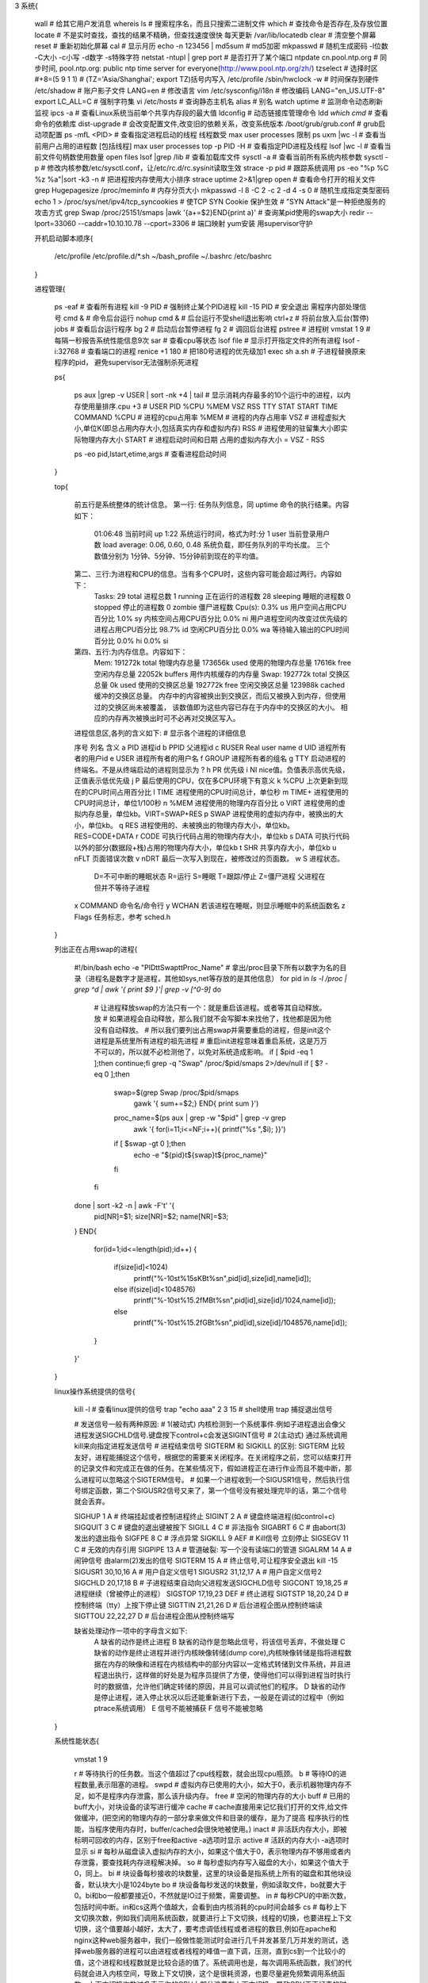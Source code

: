 3 系统{

    wall                                          # 给其它用户发消息
    whereis ls                                    # 搜索程序名，而且只搜索二进制文件
    which                                         # 查找命令是否存在,及存放位置
    locate                                        # 不是实时查找，查找的结果不精确，但查找速度很快 每天更新 /var/lib/locatedb
    clear                                         # 清空整个屏幕
    reset                                         # 重新初始化屏幕
    cal                                           # 显示月历
    echo -n 123456 | md5sum                       # md5加密
    mkpasswd                                      # 随机生成密码   -l位数 -C大小 -c小写 -d数字 -s特殊字符
    netstat -ntupl | grep port                    # 是否打开了某个端口
    ntpdate cn.pool.ntp.org                       # 同步时间, pool.ntp.org: public ntp time server for everyone(http://www.pool.ntp.org/zh/)
    tzselect                                      # 选择时区 #+8=(5 9 1 1) # (TZ='Asia/Shanghai'; export TZ)括号内写入 /etc/profile
    /sbin/hwclock -w                              # 时间保存到硬件
    /etc/shadow                                   # 账户影子文件
    LANG=en                                       # 修改语言
    vim /etc/sysconfig/i18n                       # 修改编码  LANG="en_US.UTF-8"
    export LC_ALL=C                               # 强制字符集
    vi /etc/hosts                                 # 查询静态主机名
    alias                                         # 别名
    watch uptime                                  # 监测命令动态刷新 监视
    ipcs -a                                       # 查看Linux系统当前单个共享内存段的最大值
    ldconfig                                      # 动态链接库管理命令
    ldd `which cmd`                               # 查看命令的依赖库
    dist-upgrade                                  # 会改变配置文件,改变旧的依赖关系，改变系统版本
    /boot/grub/grub.conf                          # grub启动项配置
    ps -mfL <PID>                                 # 查看指定进程启动的线程 线程数受 max user processes 限制
    ps uxm |wc -l                                 # 查看当前用户占用的进程数 [包括线程]  max user processes
    top -p  PID -H                                # 查看指定PID进程及线程
    lsof |wc -l                                   # 查看当前文件句柄数使用数量  open files
    lsof |grep /lib                               # 查看加载库文件
    sysctl -a                                     # 查看当前所有系统内核参数
    sysctl -p                                     # 修改内核参数/etc/sysctl.conf，让/etc/rc.d/rc.sysinit读取生效
    strace -p pid                                 # 跟踪系统调用
    ps -eo "%p %C  %z  %a"|sort -k3 -n            # 把进程按内存使用大小排序
    strace uptime 2>&1|grep open                  # 查看命令打开的相关文件
    grep Hugepagesize /proc/meminfo               # 内存分页大小
    mkpasswd -l 8  -C 2 -c 2 -d 4 -s 0            # 随机生成指定类型密码
    echo 1 > /proc/sys/net/ipv4/tcp_syncookies    # 使TCP SYN Cookie 保护生效  # "SYN Attack"是一种拒绝服务的攻击方式
    grep Swap  /proc/25151/smaps |awk '{a+=$2}END{print a}'    # 查询某pid使用的swap大小
    redir --lport=33060 --caddr=10.10.10.78 --cport=3306       # 端口映射 yum安装 用supervisor守护

    开机启动脚本顺序{

        /etc/profile
        /etc/profile.d/*.sh
        ~/bash_profile
        ~/.bashrc
        /etc/bashrc

    }

    进程管理{

        ps -eaf               # 查看所有进程
        kill -9 PID           # 强制终止某个PID进程
        kill -15 PID          # 安全退出 需程序内部处理信号
        cmd &                 # 命令后台运行
        nohup cmd &           # 后台运行不受shell退出影响
        ctrl+z                # 将前台放入后台(暂停)
        jobs                  # 查看后台运行程序
        bg 2                  # 启动后台暂停进程
        fg 2                  # 调回后台进程
        pstree                # 进程树
        vmstat 1 9            # 每隔一秒报告系统性能信息9次
        sar                   # 查看cpu等状态
        lsof file             # 显示打开指定文件的所有进程
        lsof -i:32768         # 查看端口的进程
        renice +1 180         # 把180号进程的优先级加1
        exec sh a.sh          # 子进程替换原来程序的pid， 避免supervisor无法强制杀死进程

        ps{

            ps aux |grep -v USER | sort -nk +4 | tail       # 显示消耗内存最多的10个运行中的进程，以内存使用量排序.cpu +3
            # USER       PID %CPU %MEM    VSZ   RSS TTY      STAT START   TIME COMMAND
            %CPU     # 进程的cpu占用率
            %MEM     # 进程的内存占用率
            VSZ      # 进程虚拟大小,单位K(即总占用内存大小,包括真实内存和虚拟内存)
            RSS      # 进程使用的驻留集大小即实际物理内存大小
            START    # 进程启动时间和日期
            占用的虚拟内存大小 = VSZ - RSS

            ps -eo pid,lstart,etime,args         # 查看进程启动时间

        }

        top{

            前五行是系统整体的统计信息。
            第一行: 任务队列信息，同 uptime 命令的执行结果。内容如下：
                01:06:48 当前时间
                up 1:22 系统运行时间，格式为时:分
                1 user 当前登录用户数
                load average: 0.06, 0.60, 0.48 系统负载，即任务队列的平均长度。
                三个数值分别为 1分钟、5分钟、15分钟前到现在的平均值。

            第二、三行:为进程和CPU的信息。当有多个CPU时，这些内容可能会超过两行。内容如下：
                Tasks: 29 total 进程总数
                1 running 正在运行的进程数
                28 sleeping 睡眠的进程数
                0 stopped 停止的进程数
                0 zombie 僵尸进程数
                Cpu(s): 0.3% us 用户空间占用CPU百分比
                1.0% sy 内核空间占用CPU百分比
                0.0% ni 用户进程空间内改变过优先级的进程占用CPU百分比
                98.7% id 空闲CPU百分比
                0.0% wa 等待输入输出的CPU时间百分比
                0.0% hi
                0.0% si

            第四、五行:为内存信息。内容如下：
                Mem: 191272k total 物理内存总量
                173656k used 使用的物理内存总量
                17616k free 空闲内存总量
                22052k buffers 用作内核缓存的内存量
                Swap: 192772k total 交换区总量
                0k used 使用的交换区总量
                192772k free 空闲交换区总量
                123988k cached 缓冲的交换区总量。
                内存中的内容被换出到交换区，而后又被换入到内存，但使用过的交换区尚未被覆盖，
                该数值即为这些内容已存在于内存中的交换区的大小。
                相应的内存再次被换出时可不必再对交换区写入。

            进程信息区,各列的含义如下:  # 显示各个进程的详细信息

            序号 列名    含义
            a   PID      进程id
            b   PPID     父进程id
            c   RUSER    Real user name
            d   UID      进程所有者的用户id
            e   USER     进程所有者的用户名
            f   GROUP    进程所有者的组名
            g   TTY      启动进程的终端名。不是从终端启动的进程则显示为 ?
            h   PR       优先级
            i   NI       nice值。负值表示高优先级，正值表示低优先级
            j   P        最后使用的CPU，仅在多CPU环境下有意义
            k   %CPU     上次更新到现在的CPU时间占用百分比
            l   TIME     进程使用的CPU时间总计，单位秒
            m   TIME+    进程使用的CPU时间总计，单位1/100秒
            n   %MEM     进程使用的物理内存百分比
            o   VIRT     进程使用的虚拟内存总量，单位kb。VIRT=SWAP+RES
            p   SWAP     进程使用的虚拟内存中，被换出的大小，单位kb。
            q   RES      进程使用的、未被换出的物理内存大小，单位kb。RES=CODE+DATA
            r   CODE     可执行代码占用的物理内存大小，单位kb
            s   DATA     可执行代码以外的部分(数据段+栈)占用的物理内存大小，单位kb
            t   SHR      共享内存大小，单位kb
            u   nFLT     页面错误次数
            v   nDRT     最后一次写入到现在，被修改过的页面数。
            w   S        进程状态。
                D=不可中断的睡眠状态
                R=运行
                S=睡眠
                T=跟踪/停止
                Z=僵尸进程 父进程在但并不等待子进程
            x   COMMAND  命令名/命令行
            y   WCHAN    若该进程在睡眠，则显示睡眠中的系统函数名
            z   Flags    任务标志，参考 sched.h

        }

        列出正在占用swap的进程{

            #!/bin/bash
            echo -e "PID\t\tSwap\t\tProc_Name"
            # 拿出/proc目录下所有以数字为名的目录（进程名是数字才是进程，其他如sys,net等存放的是其他信息）
            for pid in `ls -l /proc | grep ^d | awk '{ print $9 }'| grep -v [^0-9]`
            do
                # 让进程释放swap的方法只有一个：就是重启该进程。或者等其自动释放。放
                # 如果进程会自动释放，那么我们就不会写脚本来找他了，找他都是因为他没有自动释放。
                # 所以我们要列出占用swap并需要重启的进程，但是init这个进程是系统里所有进程的祖先进程
                # 重启init进程意味着重启系统，这是万万不可以的，所以就不必检测他了，以免对系统造成影响。
                if [ $pid -eq 1 ];then continue;fi
                grep -q "Swap" /proc/$pid/smaps 2>/dev/null
                if [ $? -eq 0 ];then
                    swap=$(grep Swap /proc/$pid/smaps \
                        | gawk '{ sum+=$2;} END{ print sum }')
                    proc_name=$(ps aux | grep -w "$pid" | grep -v grep \
                        | awk '{ for(i=11;i<=NF;i++){ printf("%s ",$i); }}')
                    if [ $swap -gt 0 ];then
                        echo -e "${pid}\t${swap}\t${proc_name}"
                    fi
                fi
            done | sort -k2 -n | awk -F'\t' '{
                pid[NR]=$1;
                size[NR]=$2;
                name[NR]=$3;
            }
            END{
                for(id=1;id<=length(pid);id++)
                {
                    if(size[id]<1024)
                        printf("%-10s\t%15sKB\t%s\n",pid[id],size[id],name[id]);
                    else if(size[id]<1048576)
                        printf("%-10s\t%15.2fMB\t%s\n",pid[id],size[id]/1024,name[id]);
                    else
                        printf("%-10s\t%15.2fGB\t%s\n",pid[id],size[id]/1048576,name[id]);
                }
            }'

        }

        linux操作系统提供的信号{

            kill -l                    # 查看linux提供的信号
            trap "echo aaa"  2 3 15    # shell使用 trap 捕捉退出信号

            # 发送信号一般有两种原因:
            #   1(被动式)  内核检测到一个系统事件.例如子进程退出会像父进程发送SIGCHLD信号.键盘按下control+c会发送SIGINT信号
            #   2(主动式)  通过系统调用kill来向指定进程发送信号
            # 进程结束信号 SIGTERM 和 SIGKILL 的区别:  SIGTERM 比较友好，进程能捕捉这个信号，根据您的需要来关闭程序。在关闭程序之前，您可以结束打开的记录文件和完成正在做的任务。在某些情况下，假如进程正在进行作业而且不能中断，那么进程可以忽略这个SIGTERM信号。
            # 如果一个进程收到一个SIGUSR1信号，然后执行信号绑定函数，第二个SIGUSR2信号又来了，第一个信号没有被处理完毕的话，第二个信号就会丢弃。

            SIGHUP  1          A     # 终端挂起或者控制进程终止
            SIGINT  2          A     # 键盘终端进程(如control+c)
            SIGQUIT 3          C     # 键盘的退出键被按下
            SIGILL  4          C     # 非法指令
            SIGABRT 6          C     # 由abort(3)发出的退出指令
            SIGFPE  8          C     # 浮点异常
            SIGKILL 9          AEF   # Kill信号  立刻停止
            SIGSEGV 11         C     # 无效的内存引用
            SIGPIPE 13         A     # 管道破裂: 写一个没有读端口的管道
            SIGALRM 14         A     # 闹钟信号 由alarm(2)发出的信号
            SIGTERM 15         A     # 终止信号,可让程序安全退出 kill -15
            SIGUSR1 30,10,16   A     # 用户自定义信号1
            SIGUSR2 31,12,17   A     # 用户自定义信号2
            SIGCHLD 20,17,18   B     # 子进程结束自动向父进程发送SIGCHLD信号
            SIGCONT 19,18,25         # 进程继续（曾被停止的进程）
            SIGSTOP 17,19,23   DEF   # 终止进程
            SIGTSTP 18,20,24   D     # 控制终端（tty）上按下停止键
            SIGTTIN 21,21,26   D     # 后台进程企图从控制终端读
            SIGTTOU 22,22,27   D     # 后台进程企图从控制终端写

            缺省处理动作一项中的字母含义如下:
                A  缺省的动作是终止进程
                B  缺省的动作是忽略此信号，将该信号丢弃，不做处理
                C  缺省的动作是终止进程并进行内核映像转储(dump core),内核映像转储是指将进程数据在内存的映像和进程在内核结构中的部分内容以一定格式转储到文件系统，并且进程退出执行，这样做的好处是为程序员提供了方便，使得他们可以得到进程当时执行时的数据值，允许他们确定转储的原因，并且可以调试他们的程序。
                D  缺省的动作是停止进程，进入停止状况以后还能重新进行下去，一般是在调试的过程中（例如ptrace系统调用）
                E  信号不能被捕获
                F  信号不能被忽略
        }

        系统性能状态{

            vmstat 1 9

            r      # 等待执行的任务数。当这个值超过了cpu线程数，就会出现cpu瓶颈。
            b      # 等待IO的进程数量,表示阻塞的进程。
            swpd   # 虚拟内存已使用的大小，如大于0，表示机器物理内存不足，如不是程序内存泄露，那么该升级内存。
            free   # 空闲的物理内存的大小
            buff   # 已用的buff大小，对块设备的读写进行缓冲
            cache  # cache直接用来记忆我们打开的文件,给文件做缓冲，(把空闲的物理内存的一部分拿来做文件和目录的缓存，是为了提高 程序执行的性能，当程序使用内存时，buffer/cached会很快地被使用。)
            inact  # 非活跃内存大小，即被标明可回收的内存，区别于free和active -a选项时显示
            active # 活跃的内存大小 -a选项时显示
            si   # 每秒从磁盘读入虚拟内存的大小，如果这个值大于0，表示物理内存不够用或者内存泄露，要查找耗内存进程解决掉。
            so   # 每秒虚拟内存写入磁盘的大小，如果这个值大于0，同上。
            bi   # 块设备每秒接收的块数量，这里的块设备是指系统上所有的磁盘和其他块设备，默认块大小是1024byte
            bo   # 块设备每秒发送的块数量，例如读取文件，bo就要大于0。bi和bo一般都要接近0，不然就是IO过于频繁，需要调整。
            in   # 每秒CPU的中断次数，包括时间中断。in和cs这两个值越大，会看到由内核消耗的cpu时间会越多
            cs   # 每秒上下文切换次数，例如我们调用系统函数，就要进行上下文切换，线程的切换，也要进程上下文切换，这个值要越小越好，太大了，要考虑调低线程或者进程的数目,例如在apache和nginx这种web服务器中，我们一般做性能测试时会进行几千并发甚至几万并发的测试，选择web服务器的进程可以由进程或者线程的峰值一直下调，压测，直到cs到一个比较小的值，这个进程和线程数就是比较合适的值了。系统调用也是，每次调用系统函数，我们的代码就会进入内核空间，导致上下文切换，这个是很耗资源，也要尽量避免频繁调用系统函数。上下文切换次数过多表示你的CPU大部分浪费在上下文切换，导致CPU干正经事的时间少了，CPU没有充分利用。
            us   # 用户进程执行消耗cpu时间(user time)  us的值比较高时，说明用户进程消耗的cpu时间多，但是如果长期超过50%的使用，那么我们就该考虑优化程序算法或其他措施
            sy   # 系统CPU时间，如果太高，表示系统调用时间长，例如是IO操作频繁。
            id   # 空闲 CPU时间，一般来说，id + us + sy = 100,一般认为id是空闲CPU使用率，us是用户CPU使用率，sy是系统CPU使用率。
            wt   # 等待IOCPU时间。Wa过高时，说明io等待比较严重，这可能是由于磁盘大量随机访问造成的，也有可能是磁盘的带宽出现瓶颈。

            如果 r 经常大于4，且id经常少于40，表示cpu的负荷很重。
            如果 pi po 长期不等于0，表示内存不足。
            如果 b 队列经常大于3，表示io性能不好。

        }

    }

    日志管理{

        history                      # 历时命令默认1000条
        HISTTIMEFORMAT="%Y-%m-%d %H:%M:%S "   # 让history命令显示具体时间
        history  -c                  # 清除记录命令
        cat $HOME/.bash_history      # 历史命令记录文件
        lastb -a                     # 列出登录系统失败的用户相关信息  清空二进制日志记录文件 echo > /var/log/btmp
        last                         # 查看登陆过的用户信息  清空二进制日志记录文件 echo > /var/log/wtmp   默认打开乱码
        who /var/log/wtmp            # 查看登陆过的用户信息
        lastlog                      # 用户最后登录的时间
        tail -f /var/log/messages    # 系统日志
        tail -f /var/log/secure      # ssh日志

    }

    man{
        man 2 read   # 查看read函数的文档
        1 使用者在shell中可以操作的指令或可执行档
        2 系统核心可呼叫的函数与工具等
        3 一些常用的函数(function)与函数库(library),大部分是C的函数库(libc)
        4 装置档案的说明，通常在/dev下的档案
        5 设定档或者是某些档案的格式
        6 游戏games
        7 惯例与协定等，例如linux档案系统、网络协定、ascll code等说明
        8 系统管理员可用的管理指令
        9 跟kernel有关的文件
    }

    selinux{

        sestatus -v                    # 查看selinux状态
        getenforce                     # 查看selinux模式
        setenforce 0                   # 设置selinux为宽容模式(可避免阻止一些操作)
        semanage port -l               # 查看selinux端口限制规则
        semanage port -a -t http_port_t -p tcp 8000  # 在selinux中注册端口类型
        vi /etc/selinux/config         # selinux配置文件
        SELINUX=enfoceing              # 关闭selinux 把其修改为  SELINUX=disabled

    }

    查看剩余内存{

        free -m
        #-/+ buffers/cache:       6458       1649
        #6458M为真实使用内存  1649M为真实剩余内存(剩余内存+缓存+缓冲器)
        #linux会利用所有的剩余内存作为缓存，所以要保证linux运行速度，就需要保证内存的缓存大小

    }

    系统信息{

        uname -a              # 查看Linux内核版本信息
        cat /proc/version     # 查看内核版本
        cat /etc/issue        # 查看系统版本
        lsb_release -a        # 查看系统版本  需安装 centos-release
        locale -a             # 列出所有语系
        locale                # 当前环境变量中所有编码
        hwclock               # 查看时间
        who                   # 当前在线用户
        w                     # 当前在线用户
        whoami                # 查看当前用户名
        logname               # 查看初始登陆用户名
        uptime                # 查看服务器启动时间
        sar -n DEV 1 10       # 查看网卡网速流量
        dmesg                 # 显示开机信息
        lsmod                 # 查看内核模块

    }

    硬件信息{

        more /proc/cpuinfo                                       # 查看cpu信息
        lscpu                                                    # 查看cpu信息
        cat /proc/cpuinfo | grep name | cut -f2 -d: | uniq -c    # 查看cpu型号和逻辑核心数
        getconf LONG_BIT                                         # cpu运行的位数
        cat /proc/cpuinfo | grep 'physical id' |sort| uniq -c    # 物理cpu个数
        cat /proc/cpuinfo | grep flags | grep ' lm ' | wc -l     # 结果大于0支持64位
        cat /proc/cpuinfo|grep flags                             # 查看cpu是否支持虚拟化   pae支持半虚拟化  IntelVT 支持全虚拟化
        more /proc/meminfo                                       # 查看内存信息
        dmidecode                                                # 查看全面硬件信息
        dmidecode | grep "Product Name"                          # 查看服务器型号
        dmidecode | grep -P -A5 "Memory\s+Device" | grep Size | grep -v Range       # 查看内存插槽
        cat /proc/mdstat                                         # 查看软raid信息
        cat /proc/scsi/scsi                                      # 查看Dell硬raid信息(IBM、HP需要官方检测工具)
        lspci                                                    # 查看硬件信息
        lspci|grep RAID                                          # 查看是否支持raid
        lspci -vvv |grep Ethernet                                # 查看网卡型号
        lspci -vvv |grep Kernel|grep driver                      # 查看驱动模块
        modinfo tg2                                              # 查看驱动版本(驱动模块)
        ethtool -i em1                                           # 查看网卡驱动版本
        ethtool em1                                              # 查看网卡带宽

    }

    终端快捷键{

        Ctrl+A        　    # 行前
        Ctrl+E        　    # 行尾
        Ctrl+S        　    # 终端锁屏
        Ctrl+Q        　　  # 解锁屏
        Ctrl+D      　　    # 退出

    }

    开机启动模式{

        vi /etc/inittab
        id:3:initdefault:    # 3为多用户命令
        #ca::ctrlaltdel:/sbin/shutdown -t3 -r now   # 注释此行 禁止 ctrl+alt+del 关闭计算机

    }

    终端提示显示{

        echo $PS1                   # 环境变量控制提示显示
        PS1='[\u@ \H \w \A \@#]\$'
        PS1='[\u@\h \W]\$'
        export PS1='[\[\e[32m\]\[\e[31m\]\u@\[\e[36m\]\h \w\[\e[m\]]\$ '     # 高亮显示终端

    }

    定时任务{

        at 5pm + 3 days /bin/ls  # 单次定时任务 指定三天后下午5:00执行/bin/ls

        crontab -e               # 编辑周期任务
        #分钟  小时    天  月  星期   命令或脚本
        1,30  1-3/2    *   *   *      命令或脚本  >> file.log 2>&1
        echo "40 7 * * 2 /root/sh">>/var/spool/cron/work    # 普通用户可直接写入定时任务
        crontab -l                                          # 查看自动周期性任务
        crontab -r                                          # 删除自动周期性任务
        cron.deny和cron.allow                               # 禁止或允许用户使用周期任务
        service crond start|stop|restart                    # 启动自动周期性服务
        * * * * *  echo "d" >>d$(date +\%Y\%m\%d).log       # 让定时任务直接生成带日期的log  需要转义%

    }

    date{

        星期日[SUN] 星期一[MON] 星期二[TUE] 星期三[WED] 星期四[THU] 星期五[FRI] 星期六[SAT]
        一月[JAN] 二月[FEB] 三月[MAR] 四月[APR] 五月[MAY] 六月[JUN] 七月[JUL] 八月[AUG] 九月[SEP] 十月[OCT] 十一月[NOV] 十二月[DEC]

        date -s 20091112                     # 设日期
        date -s 18:30:50                     # 设时间
        date -d "7 days ago" +%Y%m%d         # 7天前日期
        date -d "5 minute ago" +%H:%M        # 5分钟前时间
        date -d "1 month ago" +%Y%m%d        # 一个月前
        date -d '1 days' +%Y-%m-%d           # 一天后
        date -d '1 hours' +%H:%M:%S          # 一小时后
        date +%Y-%m-%d -d '20110902'         # 日期格式转换
        date +%Y-%m-%d_%X                    # 日期和时间
        date +%N                             # 纳秒
        date -d "2012-08-13 14:00:23" +%s    # 换算成秒计算(1970年至今的秒数)
        date -d "@1363867952" +%Y-%m-%d-%T   # 将时间戳换算成日期
        date -d "1970-01-01 UTC 1363867952 seconds" +%Y-%m-%d-%T  # 将时间戳换算成日期
        date -d "`awk -F. '{print $1}' /proc/uptime` second ago" +"%Y-%m-%d %H:%M:%S"    # 格式化系统启动时间(多少秒前)

    }

    limits.conf{

        ulimit -SHn 65535  # 临时设置文件描述符大小 进程最大打开文件柄数 还有socket最大连接数, 等同配置 nofile
        ulimit -SHu 65535  # 临时设置用户最大进程数
        ulimit -a          # 查看

        /etc/security/limits.conf

        # 文件描述符大小  open files
        # lsof |wc -l   查看当前文件句柄数使用数量
        * soft nofile 16384         # 设置太大，进程使用过多会把机器拖死
        * hard nofile 32768

        # 用户最大进程数  max user processes
        # echo $((`ps uxm |wc -l`-`ps ux |wc -l`))  查看当前用户占用的进程数 [包括线程]
        user soft nproc 16384
        user hard nproc 32768

        # 如果/etc/security/limits.d/有配置文件，将会覆盖/etc/security/limits.conf里的配置
        # 即/etc/security/limits.d/的配置文件里就不要有同样的参量设置
        /etc/security/limits.d/90-nproc.conf    # centos6.3的默认这个文件会覆盖 limits.conf
        user soft nproc 16384
        user hard nproc 32768

        sysctl -p    # 修改配置文件后让系统生效

    }

    随机分配端口范围{

        # 本机连其它端口用的
        echo "10000 65535" > /proc/sys/net/ipv4/ip_local_port_range

    }

    百万长链接设置{

        # 内存消耗需要较大
        vim /root/.bash_profile
        # 添加如下2行,退出bash重新登陆
        # 一个进程不能使用超过NR_OPEN文件描述符
        echo 20000500 > /proc/sys/fs/nr_open
        # 当前用户最大文件数
        ulimit -n 10000000

    }

    core崩溃文件查看{

        gdb  core.13844
        bt   # 查看函数调用信息(堆栈)

    }


    libc.so故障修复{

        # 由于升级glibc导致libc.so不稳定,突然报错,幸好还有未退出的终端
        grep: error while loading shared libraries: /lib64/libc.so.6: ELF file OS ABI invalid

        # 看看当前系统有多少版本 libc.so
        ls /lib64/libc-[tab]

        # 更改环境变量指向其他 libc.so 文件测试
        export LD_PRELOAD=/lib64/libc-2.7.so    # 如果不改变LD_PRELOAD变量,ln不能用,需要使用 /sbin/sln 命令做链接

        # 当前如果好使了，在执行下面强制替换软链接。如不好使，测试其他版本的libc.so文件
        ln -f -s /lib64/libc-2.7.so /lib64/libc.so.6

    }

    无法分配内存 {
    
        fork: Cannot allocate memory
    
        # 报错不一定是内存不够用，进程数或者线程数满了也会报这个错误， 可以适当增加 kernel.pid_max 的值，
        cat /proc/sys/kernel/pid_max  # 默认3.2w
    
    }

    sudo{

        echo myPassword | sudo -S ls /tmp  # 直接输入sudo的密码非交互,从标准输入读取密码而不是终端设备
        visudo                             # sudo命令权限添加  /etc/sudoers
        用户  别名(可用all)=NOPASSWD:命令1,命令2
        user  ALL=NOPASSWD:/bin/su         # 免root密码切换root身份
        wangming linuxfan=NOPASSWD:/sbin/apache start,/sbin/apache restart
        UserName ALL=(ALL) ALL
        UserName ALL=(ALL) NOPASSWD: ALL
        peterli        ALL=(ALL)       NOPASSWD:/sbin/service
        Defaults requiretty                # sudo不允许后台运行,注释此行既允许
        Defaults !visiblepw                # sudo不允许远程,去掉!既允许

    }

    grub开机启动项添加{

        vim /etc/grub.conf
        title ms-dos
        rootnoverify (hd0,0)
        chainloader +1

    }

    stty{

        #stty时一个用来改变并打印终端行设置的常用命令

        stty iuclc          # 在命令行下禁止输出大写
        stty -iuclc         # 恢复输出大写
        stty olcuc          # 在命令行下禁止输出小写
        stty -olcuc         # 恢复输出小写
        stty size           # 打印出终端的行数和列数
        stty eof "string"   # 改变系统默认ctrl+D来表示文件的结束
        stty -echo          # 禁止回显
        stty echo           # 打开回显
        stty -echo;read;stty echo;read  # 测试禁止回显
        stty igncr          # 忽略回车符
        stty -igncr         # 恢复回车符
        stty erase '#'      # 将#设置为退格字符
        stty erase '^?'     # 恢复退格字符

        定时输入{

            timeout_read(){
                timeout=$1
                old_stty_settings=`stty -g`　　# save current settings
                stty -icanon min 0 time 100　　# set 10seconds,not 100seconds
                eval read varname　　          # =read $varname
                stty "$old_stty_settings"　　  # recover settings
            }

            read -t 10 varname    # 更简单的方法就是利用read命令的-t选项

        }

        检测用户按键{

            #!/bin/bash
            old_tty_settings=$(stty -g)   # 保存老的设置(为什么?).
            stty -icanon
            Keypress=$(head -c1)          # 或者使用$(dd bs=1 count=1 2> /dev/null)
            echo "Key pressed was \""$Keypress"\"."
            stty "$old_tty_settings"      # 恢复老的设置.
            exit 0

        }

    }

    iptables{

        内建三个表：nat mangle 和 filter
        filter预设规则表，有INPUT、FORWARD 和 OUTPUT 三个规则链
        vi /etc/sysconfig/iptables    # 配置文件
        INPUT    # 进入
        FORWARD  # 转发
        OUTPUT   # 出去
        ACCEPT   # 将封包放行
        REJECT   # 拦阻该封包
        DROP     # 丢弃封包不予处理
        -A       # 在所选择的链(INPUT等)末添加一条或更多规则
        -D       # 删除一条
        -E       # 修改
        -p       # tcp、udp、icmp    0相当于所有all    !取反
        -P       # 设置缺省策略(与所有链都不匹配强制使用此策略)
        -s       # IP/掩码    (IP/24)    主机名、网络名和清楚的IP地址 !取反
        -j       # 目标跳转，立即决定包的命运的专用内建目标
        -i       # 进入的（网络）接口 [名称] eth0
        -o       # 输出接口[名称]
        -m       # 模块
        --sport  # 源端口
        --dport  # 目标端口

        iptables -F                        # 将防火墙中的规则条目清除掉  # 注意: iptables -P INPUT ACCEPT
        iptables-restore < 规则文件        # 导入防火墙规则
        /etc/init.d/iptables save          # 保存防火墙设置
        /etc/init.d/iptables restart       # 重启防火墙服务
        iptables -L -n                     # 查看规则
        iptables -t nat -nL                # 查看转发

        iptables实例{

            iptables -L INPUT                   # 列出某规则链中的所有规则
            iptables -X allowed                 # 删除某个规则链 ,不加规则链，清除所有非内建的
            iptables -Z INPUT                   # 将封包计数器归零
            iptables -N allowed                 # 定义新的规则链
            iptables -P INPUT DROP              # 定义过滤政策
            iptables -A INPUT -s 192.168.1.1    # 比对封包的来源IP   # ! 192.168.0.0/24  ! 反向对比
            iptables -A INPUT -d 192.168.1.1    # 比对封包的目的地IP
            iptables -A INPUT -i eth0           # 比对封包是从哪片网卡进入
            iptables -A FORWARD -o eth0         # 比对封包要从哪片网卡送出 eth+表示所有的网卡
            iptables -A INPUT -p tcp            # -p ! tcp 排除tcp以外的udp、icmp。-p all所有类型
            iptables -D INPUT 8                 # 从某个规则链中删除一条规则
            iptables -D INPUT --dport 80 -j DROP         # 从某个规则链中删除一条规则
            iptables -R INPUT 8 -s 192.168.0.1 -j DROP   # 取代现行规则
            iptables -I INPUT 8 --dport 80 -j ACCEPT     # 插入一条规则
            iptables -A INPUT -i eth0 -j DROP            # 其它情况不允许
            iptables -A INPUT -p tcp -s IP -j DROP       # 禁止指定IP访问
            iptables -A INPUT -p tcp -s IP --dport port -j DROP               # 禁止指定IP访问端口
            iptables -A INPUT -s IP -p tcp --dport port -j ACCEPT             # 允许在IP访问指定端口
            iptables -A INPUT -p tcp --dport 22 -j DROP                       # 禁止使用某端口
            iptables -A INPUT -i eth0 -p icmp -m icmp --icmp-type 8 -j DROP   # 禁止icmp端口
            iptables -A INPUT -i eth0 -p icmp -j DROP                         # 禁止icmp端口
            iptables -t filter -A INPUT -i eth0 -p tcp --syn -j DROP                  # 阻止所有没有经过你系统授权的TCP连接
            iptables -A INPUT -f -m limit --limit 100/s --limit-burst 100 -j ACCEPT   # IP包流量限制
            iptables -A INPUT -i eth0 -s 192.168.62.1/32 -p icmp -m icmp --icmp-type 8 -j ACCEPT  # 除192.168.62.1外，禁止其它人ping我的主机
            iptables -A INPUT -p tcp -m tcp --dport 80 -m state --state NEW -m recent --update --seconds 5 --hitcount 20 --rttl --name WEB --rsource -j DROP  # 可防御cc攻击(未测试)

        }

        iptables配置实例文件{

            # Generated by iptables-save v1.2.11 on Fri Feb  9 12:10:37 2007
            *filter
            :INPUT ACCEPT [637:58967]
            :FORWARD DROP [0:0]
            :OUTPUT ACCEPT [5091:1301533]
            # 允许的IP或IP段访问 建议多个
            -A INPUT -s 127.0.0.1 -p tcp -j ACCEPT
            -A INPUT -s 192.168.0.0/255.255.0.0 -p tcp -j ACCEPT
            # 开放对外开放端口
            -A INPUT -p tcp --dport 80 -j ACCEPT
            # 指定某端口针对IP开放
            -A INPUT -s 192.168.10.37 -p tcp --dport 22 -j ACCEPT
            # 拒绝所有协议(INPUT允许)
            -A INPUT -p tcp -m tcp --tcp-flags FIN,SYN,RST,PSH,URG RST -j DROP
            # 允许已建立的或相关连的通行
            -A INPUT -m state --state ESTABLISHED,RELATED -j ACCEPT
            # 拒绝ping
            -A INPUT -p tcp -m tcp -j REJECT --reject-with icmp-port-unreachable
            COMMIT
            # Completed on Fri Feb  9 12:10:37 2007

        }

        iptables配置实例{

            # 允许某段IP访问任何端口
            iptables -A INPUT -s 192.168.0.3/24 -p tcp -j ACCEPT
            # 设定预设规则 (拒绝所有的数据包，再允许需要的,如只做WEB服务器.还是推荐三个链都是DROP)
            iptables -P INPUT DROP
            iptables -P FORWARD DROP
            iptables -P OUTPUT ACCEPT
            # 注意: 直接设置这三条会掉线
            # 开启22端口
            iptables -A INPUT -p tcp --dport 22 -j ACCEPT
            # 如果OUTPUT 设置成DROP的，要写上下面一条
            iptables -A OUTPUT -p tcp --sport 22 -j ACCEPT
            # 注:不写导致无法SSH.其他的端口一样,OUTPUT设置成DROP的话,也要添加一条链
            # 如果开启了web服务器,OUTPUT设置成DROP的话,同样也要添加一条链
            iptables -A OUTPUT -p tcp --sport 80 -j ACCEPT
            # 做WEB服务器,开启80端口 ,其他同理
            iptables -A INPUT -p tcp --dport 80 -j ACCEPT
            # 做邮件服务器,开启25,110端口
            iptables -A INPUT -p tcp --dport 110 -j ACCEPT
            iptables -A INPUT -p tcp --dport 25 -j ACCEPT
            # 允许icmp包通过,允许ping
            iptables -A OUTPUT -p icmp -j ACCEPT (OUTPUT设置成DROP的话)
            iptables -A INPUT -p icmp -j ACCEPT  (INPUT设置成DROP的话)
            # 允许loopback!(不然会导致DNS无法正常关闭等问题)
            IPTABLES -A INPUT -i lo -p all -j ACCEPT (如果是INPUT DROP)
            IPTABLES -A OUTPUT -o lo -p all -j ACCEPT(如果是OUTPUT DROP)

        }

        centos6的iptables基本配置{
            *filter
            :INPUT ACCEPT [0:0]
            :FORWARD ACCEPT [0:0]
            :OUTPUT ACCEPT [0:0]
            -A INPUT -m state --state ESTABLISHED,RELATED -j ACCEPT
            -A INPUT -p icmp -j ACCEPT
            -A INPUT -i lo -j ACCEPT
            -A INPUT -s 222.186.135.61 -p tcp -j ACCEPT
            -A INPUT -p tcp  --dport 80 -j ACCEPT
            -A INPUT -m state --state NEW -m tcp -p tcp --dport 22 -j ACCEPT
            -A INPUT -j REJECT --reject-with icmp-host-prohibited
            -A INPUT -p tcp -m tcp --tcp-flags FIN,SYN,RST,PSH,URG RST -j DROP
            -A FORWARD -j REJECT --reject-with icmp-host-prohibited
            COMMIT
        }

        添加网段转发{

            # 例如通过vpn上网
            echo 1 > /proc/sys/net/ipv4/ip_forward       # 在内核里打开ip转发功能
            iptables -t nat -A POSTROUTING -s 10.8.0.0/24 -j MASQUERADE  # 添加网段转发
            iptables -t nat -A POSTROUTING -s 10.0.0.0/255.0.0.0 -o eth0 -j SNAT --to 192.168.10.158  # 原IP网段经过哪个网卡IP出去
            iptables -t nat -nL                # 查看转发

        }

        端口映射{

            # 内网通过有外网IP的机器映射端口
            # 内网主机添加路由
            route add -net 10.10.20.0 netmask 255.255.255.0 gw 10.10.20.111     # 内网需要添加默认网关，并且网关开启转发
            # 网关主机
            echo 1 > /proc/sys/net/ipv4/ip_forward       # 在内核里打开ip转发功能
            iptables -t nat -A PREROUTING -d 外网IP  -p tcp --dport 9999 -j DNAT --to 10.10.20.55:22    # 进入
            iptables -t nat -A POSTROUTING -s 10.10.20.0/24 -j SNAT --to 外网IP                         # 转发回去
            iptables -t nat -nL                # 查看转发

        }

    }

}